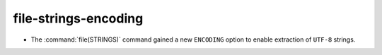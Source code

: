 file-strings-encoding
---------------------

* The :command:`file(STRINGS)` command gained a new ``ENCODING``
  option to enable extraction of ``UTF-8`` strings.
